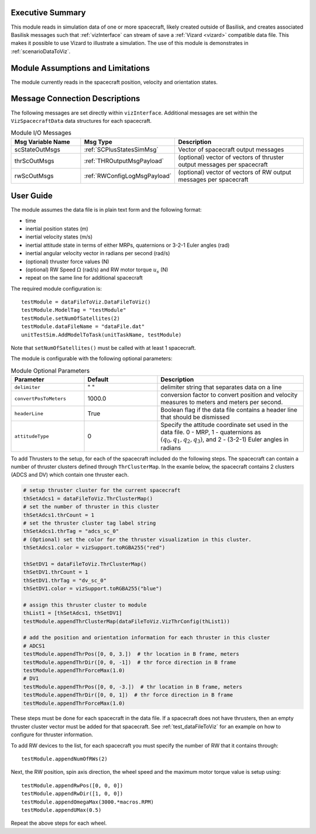 
Executive Summary
-----------------
This module reads in simulation data of one or more spacecraft, likely created outside of Basilisk,
and creates associated Basilisk messages such that :ref:`vizInterface` can stream of save a :ref:`Vizard <vizard>`
compatible data file.  This makes it possible to use Vizard to illustrate a simulation.  The use of this module
is demonstrates in :ref:`scenarioDataToViz`.

Module Assumptions and Limitations
----------------------------------
The module currently reads in the spacecraft position, velocity and orientation states.

Message Connection Descriptions
-------------------------------
The following messages are set directly within ``vizInterface``.  Additional messages are set within the
``VizSpacecraftData`` data structures for each spacecraft.

.. list-table:: Module I/O Messages
    :widths: 25 25 50
    :header-rows: 1

    * - Msg Variable Name
      - Msg Type
      - Description
    * - scStateOutMsgs
      - :ref:`SCPlusStatesSimMsg`
      - Vector of spacecraft output messages
    * - thrScOutMsgs
      - :ref:`THROutputMsgPayload`
      - (optional) vector of vectors of thruster output messages per spacecraft
    * - rwScOutMsgs
      - :ref:`RWConfigLogMsgPayload`
      - (optional) vector of vectors of RW output messages per spacecraft



User Guide
----------
The module assumes the data file is in plain text form and the following format:

- time
- inertial position states (m)
- inertial velocity states (m/s)
- inertial attitude state in terms of either MRPs, quaternions or 3-2-1 Euler angles (rad)
- inertial angular velocity vector in radians per second (rad/s)
- (optional) thruster force values (N)
- (optional) RW Speed :math:`\Omega` (rad/s) and RW motor torque :math:`u_s` (N)
- repeat on the same line for additional spacecraft

The required module configuration is::

    testModule = dataFileToViz.DataFileToViz()
    testModule.ModelTag = "testModule"
    testModule.setNumOfSatellites(2)
    testModule.dataFileName = "dataFile.dat"
    unitTestSim.AddModelToTask(unitTaskName, testModule)

Note that ``setNumOfSatellites()`` must be called with at least 1 spacecraft.

The module is configurable with the following optional parameters:

.. list-table:: Module Optional Parameters
   :widths: 25 25 50
   :header-rows: 1

   * - Parameter
     - Default
     - Description
   * - ``delimiter``
     - " "
     - delimiter string that separates data on a line
   * - ``convertPosToMeters``
     - 1000.0
     - conversion factor to convert position and velocity measures to meters and meters per second.
   * - ``headerLine``
     - True
     - Boolean flag if the data file contains a header line that should be dismissed
   * - ``attitudeType``
     - 0
     - Specify the attitude coordinate set used in the data file.  0 - MRP, 1 - quaternions
       as :math:`(q_0, q_1, q_2, q_3)`, and 2 - (3-2-1) Euler angles in radians

To add Thrusters to the setup, for each of the spacecraft included do the following steps.  The spacecraft
can contain a number of thruster clusters defined through ``ThrClusterMap``.  In the examle below, the
spacecraft contains 2 clusters (ADCS and DV) which contain one thruster each.

.. code-block:: python

    # setup thruster cluster for the current spacecraft
    thSetAdcs1 = dataFileToViz.ThrClusterMap()
    # set the number of thruster in this cluster
    thSetAdcs1.thrCount = 1
    # set the thruster cluster tag label string
    thSetAdcs1.thrTag = "adcs_sc_0"
    # (Optional) set the color for the thruster visualization in this cluster.
    thSetAdcs1.color = vizSupport.toRGBA255("red")

    thSetDV1 = dataFileToViz.ThrClusterMap()
    thSetDV1.thrCount = 1
    thSetDV1.thrTag = "dv_sc_0"
    thSetDV1.color = vizSupport.toRGBA255("blue")

    # assign this thruster cluster to module
    thList1 = [thSetAdcs1, thSetDV1]
    testModule.appendThrClusterMap(dataFileToViz.VizThrConfig(thList1))

    # add the position and orientation information for each thruster in this cluster
    # ADCS1
    testModule.appendThrPos([0, 0, 3.])  # thr location in B frame, meters
    testModule.appendThrDir([0, 0, -1])  # thr force direction in B frame
    testModule.appendThrForceMax(1.0)
    # DV1
    testModule.appendThrPos([0, 0, -3.])  # thr location in B frame, meters
    testModule.appendThrDir([0, 0, 1])  # thr force direction in B frame
    testModule.appendThrForceMax(1.0)

These steps must be done for each spacecraft in the data file.  If a spacecraft does not have thrusters, then
an empty thruster cluster vector must be added for that spacecraft.
See :ref:`test_dataFileToViz` for an example on how to configure for thruster information.

.. code-block:: python
    testModule.appendThrClusterMap([])

To add RW devices to the list, for each spacecraft you must specify the number of RW that it contains through::

    testModule.appendNumOfRWs(2)

Next, the RW position, spin axis direction, the wheel speed and the maximum motor torque value is setup using::

    testModule.appendRwPos([0, 0, 0])
    testModule.appendRwDir([1, 0, 0])
    testModule.appendOmegaMax(3000.*macros.RPM)
    testModule.appendUMax(0.5)

Repeat the above steps for each wheel.

